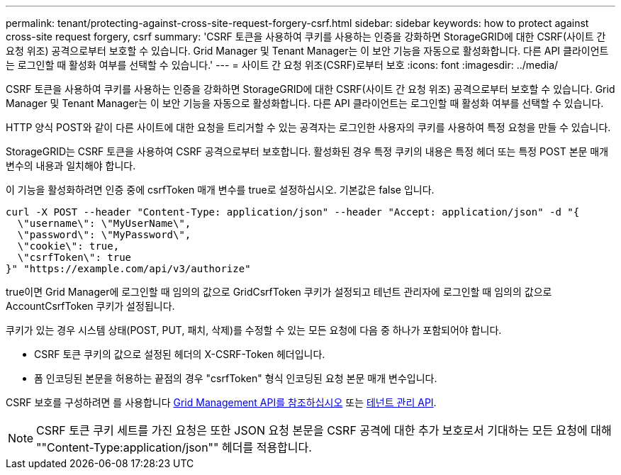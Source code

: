 ---
permalink: tenant/protecting-against-cross-site-request-forgery-csrf.html 
sidebar: sidebar 
keywords: how to protect against cross-site request forgery, csrf 
summary: 'CSRF 토큰을 사용하여 쿠키를 사용하는 인증을 강화하면 StorageGRID에 대한 CSRF(사이트 간 요청 위조) 공격으로부터 보호할 수 있습니다. Grid Manager 및 Tenant Manager는 이 보안 기능을 자동으로 활성화합니다. 다른 API 클라이언트는 로그인할 때 활성화 여부를 선택할 수 있습니다.' 
---
= 사이트 간 요청 위조(CSRF)로부터 보호
:icons: font
:imagesdir: ../media/


[role="lead"]
CSRF 토큰을 사용하여 쿠키를 사용하는 인증을 강화하면 StorageGRID에 대한 CSRF(사이트 간 요청 위조) 공격으로부터 보호할 수 있습니다. Grid Manager 및 Tenant Manager는 이 보안 기능을 자동으로 활성화합니다. 다른 API 클라이언트는 로그인할 때 활성화 여부를 선택할 수 있습니다.

HTTP 양식 POST와 같이 다른 사이트에 대한 요청을 트리거할 수 있는 공격자는 로그인한 사용자의 쿠키를 사용하여 특정 요청을 만들 수 있습니다.

StorageGRID는 CSRF 토큰을 사용하여 CSRF 공격으로부터 보호합니다. 활성화된 경우 특정 쿠키의 내용은 특정 헤더 또는 특정 POST 본문 매개 변수의 내용과 일치해야 합니다.

이 기능을 활성화하려면 인증 중에 csrfToken 매개 변수를 true로 설정하십시오. 기본값은 false 입니다.

[listing]
----
curl -X POST --header "Content-Type: application/json" --header "Accept: application/json" -d "{
  \"username\": \"MyUserName\",
  \"password\": \"MyPassword\",
  \"cookie\": true,
  \"csrfToken\": true
}" "https://example.com/api/v3/authorize"
----
true이면 Grid Manager에 로그인할 때 임의의 값으로 GridCsrfToken 쿠키가 설정되고 테넌트 관리자에 로그인할 때 임의의 값으로 AccountCsrfToken 쿠키가 설정됩니다.

쿠키가 있는 경우 시스템 상태(POST, PUT, 패치, 삭제)를 수정할 수 있는 모든 요청에 다음 중 하나가 포함되어야 합니다.

* CSRF 토큰 쿠키의 값으로 설정된 헤더의 X-CSRF-Token 헤더입니다.
* 폼 인코딩된 본문을 허용하는 끝점의 경우 "csrfToken" 형식 인코딩된 요청 본문 매개 변수입니다.


CSRF 보호를 구성하려면 를 사용합니다 xref:../admin/using-grid-management-api.adoc[Grid Management API를 참조하십시오] 또는 xref:../tenant/understanding-tenant-management-api.adoc[테넌트 관리 API].


NOTE: CSRF 토큰 쿠키 세트를 가진 요청은 또한 JSON 요청 본문을 CSRF 공격에 대한 추가 보호로서 기대하는 모든 요청에 대해 ""Content-Type:application/json"" 헤더를 적용합니다.
